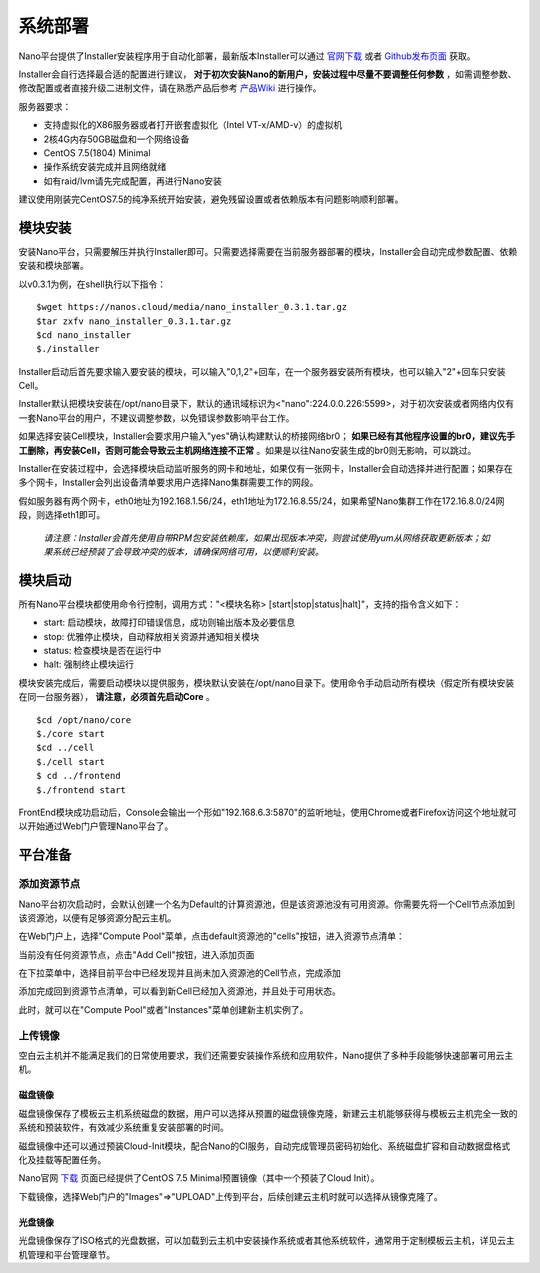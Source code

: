 .. deployment .

-------
系统部署
-------

Nano平台提供了Installer安装程序用于自动化部署，最新版本Installer可以通过 `官网下载 <https://nanos.cloud/zh-cn/download.html>`_ 或者 `Github发布页面 <https://github.com/project-nano/releases/releases>`_ 获取。

Installer会自行选择最合适的配置进行建议， **对于初次安装Nano的新用户，安装过程中尽量不要调整任何参数** ，如需调整参数、修改配置或者直接升级二进制文件，请在熟悉产品后参考 `产品Wiki <https://github.com/project-nano/releases/wiki>`_ 进行操作。

服务器要求：

- 支持虚拟化的X86服务器或者打开嵌套虚拟化（Intel VT-x/AMD-v）的虚拟机
- 2核4G内存50GB磁盘和一个网络设备
- CentOS 7.5(1804) Minimal
- 操作系统安装完成并且网络就绪
- 如有raid/lvm请先完成配置，再进行Nano安装

建议使用刚装完CentOS7.5的纯净系统开始安装，避免残留设置或者依赖版本有问题影响顺利部署。

模块安装
========

安装Nano平台，只需要解压并执行Installer即可。只需要选择需要在当前服务器部署的模块，Installer会自动完成参数配置、依赖安装和模块部署。

以v0.3.1为例，在shell执行以下指令：

::

  $wget https://nanos.cloud/media/nano_installer_0.3.1.tar.gz
  $tar zxfv nano_installer_0.3.1.tar.gz
  $cd nano_installer
  $./installer

Installer启动后首先要求输入要安装的模块，可以输入"0,1,2"+回车，在一个服务器安装所有模块，也可以输入"2"+回车只安装Cell。

Installer默认把模块安装在/opt/nano目录下，默认的通讯域标识为<"nano":224.0.0.226:5599>，对于初次安装或者网络内仅有一套Nano平台的用户，不建议调整参数，以免错误参数影响平台工作。

如果选择安装Cell模块，Installer会要求用户输入"yes"确认构建默认的桥接网络br0； **如果已经有其他程序设置的br0，建议先手工删除，再安装Cell，否则可能会导致云主机网络连接不正常** 。如果是以往Nano安装生成的br0则无影响，可以跳过。

Installer在安装过程中，会选择模块启动监听服务的网卡和地址，如果仅有一张网卡，Installer会自动选择并进行配置；如果存在多个网卡，Installer会列出设备清单要求用户选择Nano集群需要工作的网段。

假如服务器有两个网卡，eth0地址为192.168.1.56/24，eth1地址为172.16.8.55/24，如果希望Nano集群工作在172.16.8.0/24网段，则选择eth1即可。

 *请注意：Installer会首先使用自带RPM包安装依赖库，如果出现版本冲突，则尝试使用yum从网络获取更新版本；如果系统已经预装了会导致冲突的版本，请确保网络可用，以便顺利安装。*

模块启动
========

所有Nano平台模块都使用命令行控制，调用方式："<模块名称> [start\|stop\|status\|halt]"，支持的指令含义如下：

- start: 启动模块，故障打印错误信息，成功则输出版本及必要信息
- stop: 优雅停止模块，自动释放相关资源并通知相关模块
- status: 检查模块是否在运行中
- halt: 强制终止模块运行

模块安装完成后，需要启动模块以提供服务，模块默认安装在/opt/nano目录下。使用命令手动启动所有模块（假定所有模块安装在同一台服务器）， **请注意，必须首先启动Core** 。

::

  $cd /opt/nano/core
  $./core start
  $cd ../cell
  $./cell start
  $ cd ../frontend
  $./frontend start

FrontEnd模块成功启动后，Console会输出一个形如"192.168.6.3:5870"的监听地址，使用Chrome或者Firefox访问这个地址就可以开始通过Web门户管理Nano平台了。


平台准备
========

添加资源节点
............

Nano平台初次启动时，会默认创建一个名为Default的计算资源池，但是该资源池没有可用资源。你需要先将一个Cell节点添加到该资源池，以便有足够资源分配云主机。

在Web门户上，选择"Compute Pool"菜单，点击default资源池的"cells"按钮，进入资源节点清单：

.. image:: images/2_1_compute_pool.png

当前没有任何资源节点，点击"Add Cell"按钮，进入添加页面

.. image:: images/2_2_add_cell.png

在下拉菜单中，选择目前平台中已经发现并且尚未加入资源池的Cell节点，完成添加

.. image:: images/2_3_choose_cell.png

添加完成回到资源节点清单，可以看到新Cell已经加入资源池，并且处于可用状态。

.. image:: images/2_4_cell_online.png

此时，就可以在"Compute Pool"或者"Instances"菜单创建新主机实例了。

上传镜像
........

空白云主机并不能满足我们的日常使用要求，我们还需要安装操作系统和应用软件，Nano提供了多种手段能够快速部署可用云主机。

磁盘镜像
,,,,,,,,

磁盘镜像保存了模板云主机系统磁盘的数据，用户可以选择从预置的磁盘镜像克隆，新建云主机能够获得与模板云主机完全一致的系统和预装软件，有效减少系统重复安装部署的时间。

磁盘镜像中还可以通过预装Cloud-Init模块，配合Nano的CI服务，自动完成管理员密码初始化、系统磁盘扩容和自动数据盘格式化及挂载等配置任务。

Nano官网 `下载 <https://nanos.cloud/zh-cn/download.html>`_ 页面已经提供了CentOS 7.5 Minimal预置镜像（其中一个预装了Cloud Init）。

下载镜像，选择Web门户的"Images"=>"UPLOAD"上传到平台，后续创建云主机时就可以选择从镜像克隆了。

.. image:: images/2_5_upload_image.png

光盘镜像
,,,,,,,,

光盘镜像保存了ISO格式的光盘数据，可以加载到云主机中安装操作系统或者其他系统软件，通常用于定制模板云主机，详见云主机管理和平台管理章节。
